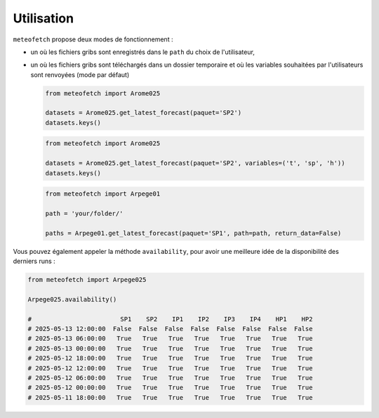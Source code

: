 Utilisation
===========

``meteofetch`` propose deux modes de fonctionnement :

- un où les fichiers gribs sont enregistrés dans le ``path`` du choix de l'utilisateur,
- un où les fichiers gribs sont téléchargés dans un dossier temporaire et où les variables souhaitées
  par l'utilisateurs sont renvoyées (mode par défaut)

  .. code-block:: python

    from meteofetch import Arome025

    datasets = Arome025.get_latest_forecast(paquet='SP2')
    datasets.keys()


  .. code-block:: python

    from meteofetch import Arome025

    datasets = Arome025.get_latest_forecast(paquet='SP2', variables=('t', 'sp', 'h'))
    datasets.keys()

  .. code-block:: python

    from meteofetch import Arpege01

    path = 'your/folder/'

    paths = Arpege01.get_latest_forecast(paquet='SP1', path=path, return_data=False)

Vous pouvez également appeler la méthode ``availability``, pour avoir une meilleure idée de la disponibilité des derniers runs :

.. code-block:: python

  from meteofetch import Arpege025

  Arpege025.availability()

  #                        SP1    SP2    IP1    IP2    IP3    IP4    HP1    HP2
  # 2025-05-13 12:00:00  False  False  False  False  False  False  False  False
  # 2025-05-13 06:00:00   True   True   True   True   True   True   True   True
  # 2025-05-13 00:00:00   True   True   True   True   True   True   True   True
  # 2025-05-12 18:00:00   True   True   True   True   True   True   True   True
  # 2025-05-12 12:00:00   True   True   True   True   True   True   True   True
  # 2025-05-12 06:00:00   True   True   True   True   True   True   True   True
  # 2025-05-12 00:00:00   True   True   True   True   True   True   True   True
  # 2025-05-11 18:00:00   True   True   True   True   True   True   True   True
